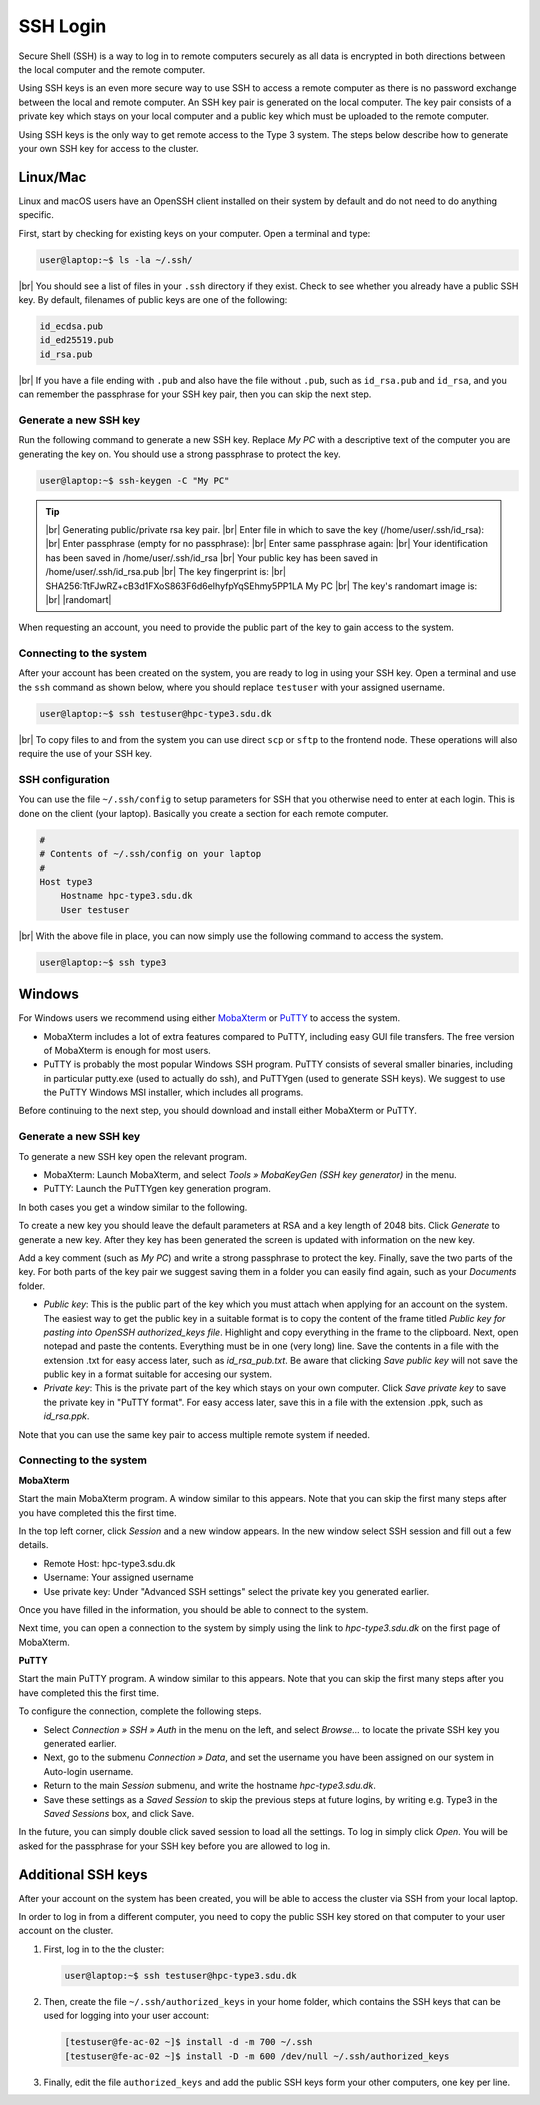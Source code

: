 .. |br| raw:: html

   <br>

.. |nbsp| unicode:: U+00A0

.. |randomart| raw:: html

   +---[RSA 3072]----+
   <br>
   |&nbsp;&nbsp;&nbsp;&nbsp;&nbsp;&nbsp;&nbsp;&nbsp;&nbsp;.=o...=O|
   <br>
   |&nbsp;&nbsp;&nbsp;&nbsp;&nbsp;&nbsp;&nbsp;&nbsp;&nbsp;+o+&nbsp; o +|
   <br>
   |&nbsp;&nbsp;&nbsp;&nbsp;&nbsp;&nbsp;&nbsp;&nbsp;..+ ..&nbsp;&nbsp; |
   <br>
   |&nbsp;&nbsp;&nbsp;&nbsp;+ .&nbsp; . .&nbsp; o&nbsp; |
   <br>
   |&nbsp;&nbsp;&nbsp;= + +S&nbsp;&nbsp;&nbsp; + . |
   <br>
   |&nbsp;&nbsp;&nbsp;&nbsp;* Eo.&nbsp;&nbsp;&nbsp;&nbsp; +.o|
   <br>
   |&nbsp;&nbsp;&nbsp;&nbsp;&nbsp;* ..&nbsp; . + o+|
   <br>
   |&nbsp;&nbsp;&nbsp;&nbsp;&nbsp;&nbsp;+ o o * +..|
   <br>
   |&nbsp;&nbsp;&nbsp;&nbsp;&nbsp;&nbsp;&nbsp;&nbsp;&nbsp;=o+.+&nbsp; .|
   <br>
   +----[SHA256]-----+

SSH Login
==================
Secure Shell (SSH) is a way to log in to remote computers securely as all data is encrypted in both directions between the local computer and the remote computer.

Using SSH keys is an even more secure way to use SSH to access a remote computer as there is no password exchange between the local and remote computer. An SSH key pair is generated on the local computer. The key pair consists of a private key which stays on your local computer and a public key which must be uploaded to the remote computer.

Using SSH keys is the only way to get remote access to the Type 3 system. The steps below describe how to generate your own SSH key for access to the cluster.

Linux/Mac
------------------
Linux and macOS users have an OpenSSH client installed on their system by default and do not need to do anything specific.

First, start by checking for existing keys on your computer. Open a terminal and type:

.. code-block:: console

   user@laptop:~$ ls -la ~/.ssh/

|br|
You should see a list of files in your ``.ssh`` directory if they exist.
Check to see whether you already have a public SSH key. By default, filenames of public keys are one of the following:

.. code-block:: text

   id_ecdsa.pub
   id_ed25519.pub
   id_rsa.pub

|br|
If you have a file ending with ``.pub`` and also have the file without ``.pub``, such as ``id_rsa.pub`` and ``id_rsa``, and you can remember the passphrase for your SSH key pair, then you can skip the next step.


Generate a new SSH key
^^^^^^^^^^^^^^^^^^^^^^^^^^^^^^^
Run the following command to generate a new SSH key. Replace *My PC* with a descriptive text of the computer you are generating the key on. You should use a strong passphrase to protect the key.

.. code-block:: console

   user@laptop:~$ ssh-keygen -C "My PC"

.. tip::

 |br|
 Generating public/private rsa key pair.
 |br|
 Enter file in which to save the key (/home/user/.ssh/id_rsa):
 |br|
 Enter passphrase (empty for no passphrase):
 |br|
 Enter same passphrase again:
 |br|
 Your identification has been saved in /home/user/.ssh/id_rsa
 |br|
 Your public key has been saved in /home/user/.ssh/id_rsa.pub
 |br|
 The key fingerprint is:
 |br|
 SHA256:TtFJwRZ+cB3d1FXoS863F6d6eIhyfpYqSEhmy5PP1LA My PC
 |br|
 The key's randomart image is:
 |br|
 |randomart|

When requesting an account, you need to provide the public part of the key to gain access to the system.


Connecting to the system
^^^^^^^^^^^^^^^^^^^^^^^^^^^^^^^
After your account has been created on the system, you are ready to log in using your SSH key. Open a terminal and use the ``ssh`` command as shown below, where you should replace ``testuser`` with your assigned username.

.. code-block:: console

   user@laptop:~$ ssh testuser@hpc-type3.sdu.dk

|br|
To copy files to and from the system you can use direct ``scp`` or ``sftp`` to the frontend node. These operations will also require the use of your SSH key.


SSH configuration
^^^^^^^^^^^^^^^^^^^^^^^^^^^^^^^
You can use the file ``~/.ssh/config`` to setup parameters for SSH that you otherwise need to enter at each login. This is done on the client (your laptop). Basically you create a section for each remote computer.

.. code-block:: text

   #
   # Contents of ~/.ssh/config on your laptop
   #
   Host type3
       Hostname hpc-type3.sdu.dk
       User testuser

|br|
With the above file in place, you can now simply use the following command to access the system.

.. code-block:: console

   user@laptop:~$ ssh type3


Windows
------------------
For Windows users we recommend using either `MobaXterm <https://mobaxterm.mobatek.net>`_ or `PuTTY <https://www.putty.org>`_ to access the system.

* MobaXterm includes a lot of extra features compared to PuTTY, including easy GUI file transfers. The free version of MobaXterm is enough for most users.
* PuTTY is probably the most popular Windows SSH program. PuTTY consists of several smaller binaries, including in particular putty.exe (used to actually do ssh), and PuTTYgen (used to generate SSH keys). We suggest to use the PuTTY Windows MSI installer, which includes all programs.

Before continuing to the next step, you should download and install either MobaXterm or PuTTY.

Generate a new SSH key
^^^^^^^^^^^^^^^^^^^^^^^^^^^^^^^
To generate a new SSH key open the relevant program.

* MobaXterm: Launch MobaXterm, and select *Tools » MobaKeyGen (SSH key generator)* in the menu.
* PuTTY: Launch the PuTTYgen key generation program.

In both cases you get a window similar to the following.

.. image:: ../extra/figures/puttygen0.png
   :width: 500px

To create a new key you should leave the default parameters at RSA and a key length of 2048 bits. Click *Generate* to generate a new key. After they key has been generated the screen is updated with information on the new key.

.. image:: ../extra/figures/puttygen1.png
   :width: 500px

Add a key comment (such as *My PC*) and write a strong passphrase to protect the key. Finally, save the two parts of the key. For both parts of the key pair we suggest saving them in a folder you can easily find again, such as your *Documents* folder.

* *Public key*: This is the public part of the key which you must attach when applying for an account on the system. The easiest way to get the public key in a suitable format is to copy the content of the frame titled *Public key for pasting into OpenSSH authorized_keys file*. Highlight and copy everything in the frame to the clipboard. Next, open notepad and paste the contents. Everything must be in one (very long) line. Save the contents in a file with the extension .txt for easy access later, such as *id_rsa_pub.txt*. Be aware that clicking *Save public key* will not save the public key in a format suitable for accesing our system.
* *Private key*: This is the private part of the key which stays on your own computer. Click *Save private key* to save the private key in "PuTTY format". For easy access later, save this in a file with the extension .ppk, such as *id_rsa.ppk*.

Note that you can use the same key pair to access multiple remote system if needed.


Connecting to the system
^^^^^^^^^^^^^^^^^^^^^^^^^^^^^^^

**MobaXterm**

Start the main MobaXterm program. A window similar to this appears. Note that you can skip the first many steps after you have completed this the first time.

.. image:: ../extra/figures/mobaxterm0.png
   :width: 600px

In the top left corner, click *Session* and a new window appears. In the new window select SSH session and fill out a few details.

* Remote Host: hpc-type3.sdu.dk
* Username: Your assigned username
* Use private key: Under "Advanced SSH settings" select the private key you generated earlier.

.. image:: ../extra/figures/mobaxterm1.png
   :width: 600px

Once you have filled in the information, you should be able to connect to the system.

.. image:: ../extra/figures/mobaxterm2.png
   :width: 600px

Next time, you can open a connection to the system by simply using the link to *hpc-type3.sdu.dk* on the first page of MobaXterm.


**PuTTY**

Start the main PuTTY program. A window similar to this appears. Note that you can skip the first many steps after you have completed this the first time.

.. image:: ../extra/figures/putty0.png
   :width: 400px

To configure the connection, complete the following steps.

* Select *Connection » SSH » Auth* in the menu on the left, and select *Browse...* to locate the private SSH key you generated earlier.
* Next, go to the submenu *Connection » Data*, and set the username you have been assigned on our system in Auto-login username.
* Return to the main *Session* submenu, and write the hostname *hpc-type3.sdu.dk*.
* Save these settings as a *Saved Session* to skip the previous steps at future logins, by writing e.g. Type3 in the *Saved Sessions* box, and click Save.

In the future, you can simply double click saved session to load all the settings. To log in simply click *Open*. You will be asked for the passphrase for your SSH key before you are allowed to log in.

.. image:: ../extra/figures/putty1.png
   :width: 600px


Additional SSH keys
----------------------

After your account on the system has been created, you will be able to access the cluster via SSH from your local laptop.

In order to log in from a different computer, you need to copy the public SSH key stored on that computer to your user account on the cluster.

1. First, log in to the the cluster:

   .. code-block:: console

      user@laptop:~$ ssh testuser@hpc-type3.sdu.dk


2. Then, create the file ``~/.ssh/authorized_keys`` in your home folder, which contains the SSH keys that can be used for logging into your user account:

   .. code-block:: console

      [testuser@fe-ac-02 ~]$ install -d -m 700 ~/.ssh
      [testuser@fe-ac-02 ~]$ install -D -m 600 /dev/null ~/.ssh/authorized_keys


3. Finally, edit the file ``authorized_keys`` and add the public SSH keys form your other computers, one key per line.
